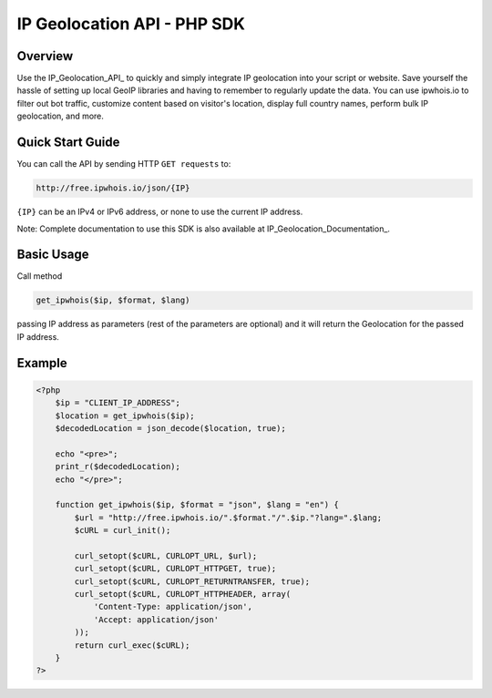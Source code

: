 **************************
IP Geolocation API - PHP SDK
**************************

Overview
============
Use the IP_Geolocation_API_ to quickly and simply integrate IP geolocation into your script or website. Save yourself the hassle of setting up local GeoIP libraries and having to remember to regularly update the data. You can use ipwhois.io to filter out bot traffic, customize content based on visitor's location, display full country names, perform bulk IP geolocation, and more.

.. _IP Geolocation API: https://ipwhois.io


Quick Start Guide
============

You can call the API by sending HTTP ``GET requests`` to:

.. code:: console

  http://free.ipwhois.io/json/{IP}

``{IP}`` can be an IPv4 or IPv6 address, or none to use the current IP address.

Note: Complete documentation to use this SDK is also available at IP_Geolocation_Documentation_.

.. _IP Geolocation Documentation: https://ipwhois.io/documentation


Basic Usage
============
Call method 

.. code:: php

  get_ipwhois($ip, $format, $lang)
  
passing IP address as parameters (rest of the parameters are optional) and it will return the Geolocation for the passed IP address.


Example
============

.. code:: php

  <?php
      $ip = "CLIENT_IP_ADDRESS";
      $location = get_ipwhois($ip);
      $decodedLocation = json_decode($location, true);

      echo "<pre>";
      print_r($decodedLocation);
      echo "</pre>";

      function get_ipwhois($ip, $format = "json", $lang = "en") {
          $url = "http://free.ipwhois.io/".$format."/".$ip."?lang=".$lang;
          $cURL = curl_init();

          curl_setopt($cURL, CURLOPT_URL, $url);
          curl_setopt($cURL, CURLOPT_HTTPGET, true);
          curl_setopt($cURL, CURLOPT_RETURNTRANSFER, true);
          curl_setopt($cURL, CURLOPT_HTTPHEADER, array(
              'Content-Type: application/json',
              'Accept: application/json'
          ));
          return curl_exec($cURL);
      }
  ?>

